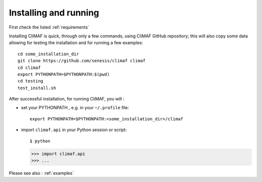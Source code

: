 Installing and running
----------------------

First check the listed :ref:`requirements`

Installing CliMAF is quick, through only a few commands, using CliMAF GitHub
repository; this will also copy some data allowing for testing the installation and for running a few examples::

  cd some_installation_dir
  git clone https://github.com/senesis/climaf climaf
  cd climaf
  export PYTHONPATH=$PYTHONPATH:$(pwd)
  cd testing
  test_install.sh 

After successful installation, for running CliMAF, you will :

- set your PYTHONPATH , e.g. in your ``~/.profile`` file::

   export PYTHONPATH=$PYTHONPATH:<some_installation_dir>/climaf

- import ``climaf.api`` in your Python session or script::

  $ python

  >>> import climaf.api
  >>> ...

Please see also : :ref:`examples`
